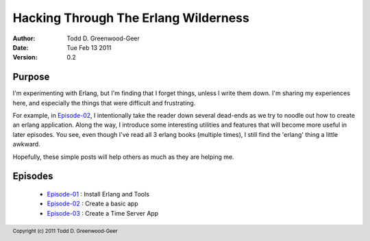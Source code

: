 =================================================
Hacking Through The Erlang Wilderness
=================================================

.. footer:: Copyright (c) 2011 Todd D. Greenwood-Geer 

:Author: Todd D. Greenwood-Geer
:Date: Tue Feb 13  2011
:Version: 0.2

-----------------------
Purpose
-----------------------

I'm experimenting with Erlang, but I'm finding that I forget things, unless I write them down. I'm sharing my experiences here, and especially the things that were difficult and frustrating. 

For example, in Episode-02_, I intentionally take the reader down several dead-ends as we try to noodle out how to create an erlang application. Along the way, I introduce some interesting utilities and features that will become more useful in later episodes. You see, even though I've read all 3 erlang books (multiple times), I still find the 'erlang' thing a little awkward. 

Hopefully, these simple posts will help others as much as they are helping me.


-----------------------
Episodes
-----------------------
 * Episode-01_ : Install Erlang and Tools
 * Episode-02_ : Create a basic app
 * Episode-03_ : Create a Time Server App

.. _Episode-01: https://github.com/ToddG/experimental/blob/master/erlang/wilderness/01/
.. _Episode-02: https://github.com/ToddG/experimental/blob/master/erlang/wilderness/02/
.. _Episode-03: https://github.com/ToddG/experimental/blob/master/erlang/wilderness/03/
